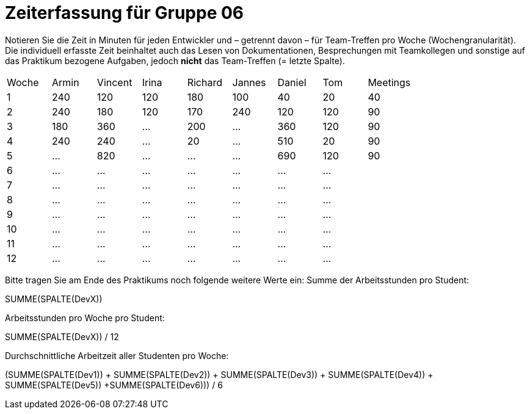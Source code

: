 = Zeiterfassung für Gruppe 06

Notieren Sie die Zeit in Minuten für jeden Entwickler und – getrennt davon – für Team-Treffen pro Woche (Wochengranularität).
Die individuell erfasste Zeit beinhaltet auch das Lesen von Dokumentationen, Besprechungen mit Teamkollegen und sonstige auf das Praktikum bezogene Aufgaben, jedoch *nicht* das Team-Treffen (= letzte Spalte).

// See http://asciidoctor.org/docs/user-manual/#tables
[option="headers"]
|===
|Woche |Armin |Vincent |Irina |Richard |Jannes |Daniel | Tom | Meetings
|1     |240   |120     |120   |180     |100    |40     |20   |40
|2     |240   |180     |120   |170     |240    |120    |120  |90
|3     |180   |360     |…     |200     |…      |360    |120  |90
|4     |240   |240     |…     |20      |…      |510    |20   |90
|5     |…     |820     |…     |…       |…      |690    |120  |90
|6     |…     |…       |…     |…       |…      |…      |…    |
|7     |…     |…       |…     |…       |…      |…      |…    |
|8     |…     |…       |…     |…       |…      |…      |…    |
|9     |…     |…       |…     |…       |…      |…      |…    |
|10    |…     |…       |…     |…       |…      |…      |…    |
|11    |…     |…       |…     |…       |…      |…      |…    |
|12    |…     |…       |…     |…       |…      |…      |…    |
|===

Bitte tragen Sie am Ende des Praktikums noch folgende weitere Werte ein:
Summe der Arbeitsstunden pro Student:

SUMME(SPALTE(DevX))

Arbeitsstunden pro Woche pro Student:

SUMME(SPALTE(DevX)) / 12

Durchschnittliche Arbeitzeit aller Studenten pro Woche:

(SUMME(SPALTE(Dev1)) + SUMME(SPALTE(Dev2)) + SUMME(SPALTE(Dev3)) + SUMME(SPALTE(Dev4)) + SUMME(SPALTE(Dev5)) +SUMME(SPALTE(Dev6))) / 6
